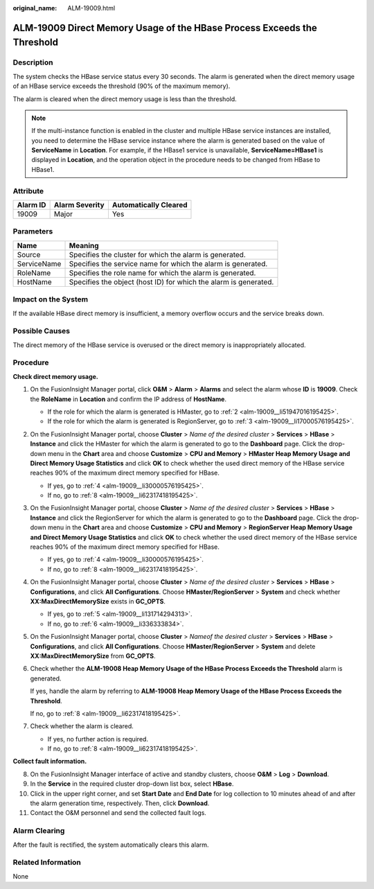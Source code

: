 :original_name: ALM-19009.html

.. _ALM-19009:

ALM-19009 Direct Memory Usage of the HBase Process Exceeds the Threshold
========================================================================

Description
-----------

The system checks the HBase service status every 30 seconds. The alarm is generated when the direct memory usage of an HBase service exceeds the threshold (90% of the maximum memory).

The alarm is cleared when the direct memory usage is less than the threshold.

.. note::

   If the multi-instance function is enabled in the cluster and multiple HBase service instances are installed, you need to determine the HBase service instance where the alarm is generated based on the value of **ServiceName** in **Location**. For example, if the HBase1 service is unavailable, **ServiceName=HBase1** is displayed in **Location**, and the operation object in the procedure needs to be changed from HBase to HBase1.

Attribute
---------

======== ============== =====================
Alarm ID Alarm Severity Automatically Cleared
======== ============== =====================
19009    Major          Yes
======== ============== =====================

Parameters
----------

+-------------+------------------------------------------------------------------+
| Name        | Meaning                                                          |
+=============+==================================================================+
| Source      | Specifies the cluster for which the alarm is generated.          |
+-------------+------------------------------------------------------------------+
| ServiceName | Specifies the service name for which the alarm is generated.     |
+-------------+------------------------------------------------------------------+
| RoleName    | Specifies the role name for which the alarm is generated.        |
+-------------+------------------------------------------------------------------+
| HostName    | Specifies the object (host ID) for which the alarm is generated. |
+-------------+------------------------------------------------------------------+

Impact on the System
--------------------

If the available HBase direct memory is insufficient, a memory overflow occurs and the service breaks down.

Possible Causes
---------------

The direct memory of the HBase service is overused or the direct memory is inappropriately allocated.

Procedure
---------

**Check direct memory usage.**

#. On the FusionInsight Manager portal, click **O&M** > **Alarm** > **Alarms** and select the alarm whose **ID** is **19009**. Check the **RoleName** in **Location** and confirm the IP address of **HostName**.

   -  If the role for which the alarm is generated is HMaster, go to :ref:`2 <alm-19009__li51947016195425>`.
   -  If the role for which the alarm is generated is RegionServer, go to :ref:`3 <alm-19009__li17000576195425>`.

#. .. _alm-19009__li51947016195425:

   On the FusionInsight Manager portal, choose **Cluster** > *Name of the desired cluster* > **Services** > **HBase** > **Instance** and click the HMaster for which the alarm is generated to go to the **Dashboard** page. Click the drop-down menu in the **Chart** area and choose **Customize** > **CPU and Memory** > **HMaster Heap Memory Usage and Direct Memory Usage Statistics** and click **OK** to check whether the used direct memory of the HBase service reaches 90% of the maximum direct memory specified for HBase.

   -  If yes, go to :ref:`4 <alm-19009__li30000576195425>`.
   -  If no, go to :ref:`8 <alm-19009__li62317418195425>`.

#. .. _alm-19009__li17000576195425:

   On the FusionInsight Manager portal, choose **Cluster** > *Name of the desired cluster* > **Services** > **HBase** > **Instance** and click the RegionServer for which the alarm is generated to go to the **Dashboard** page. Click the drop-down menu in the **Chart** area and choose **Customize** > **CPU and Memory** > **RegionServer Heap Memory Usage and Direct Memory Usage Statistics** and click **OK** to check whether the used direct memory of the HBase service reaches 90% of the maximum direct memory specified for HBase.

   -  If yes, go to :ref:`4 <alm-19009__li30000576195425>`.
   -  If no, go to :ref:`8 <alm-19009__li62317418195425>`.

#. .. _alm-19009__li30000576195425:

   On the FusionInsight Manager portal, choose **Cluster** > *Name of the desired cluster* > **Services** > **HBase** > **Configurations**, and click **All Configurations**. Choose **HMaster/RegionServer** > **System** and check whether **XX:MaxDirectMemorySize** exists in **GC_OPTS**.

   -  If yes, go to :ref:`5 <alm-19009__li131714294313>`.
   -  If no, go to :ref:`6 <alm-19009__li336333834>`.

#. .. _alm-19009__li131714294313:

   On the FusionInsight Manager portal, choose **Cluster** > *Nameof the desired cluster* > **Services** > **HBase** > **Configurations**, and click **All Configurations**. Choose **HMaster/RegionServer** > **System** and delete **XX:MaxDirectMemorySize** from **GC_OPTS**.

#. .. _alm-19009__li336333834:

   Check whether the **ALM-19008 Heap Memory Usage of the HBase Process Exceeds the Threshold** alarm is generated.

   If yes, handle the alarm by referring to **ALM-19008 Heap Memory Usage of the HBase Process Exceeds the Threshold**.

   If no, go to :ref:`8 <alm-19009__li62317418195425>`.

#. Check whether the alarm is cleared.

   -  If yes, no further action is required.
   -  If no, go to :ref:`8 <alm-19009__li62317418195425>`.

**Collect fault information.**

8.  .. _alm-19009__li62317418195425:

    On the FusionInsight Manager interface of active and standby clusters, choose **O&M** > **Log** > **Download**.

9.  In the **Service** in the required cluster drop-down list box, select **HBase**.

10. Click |image1| in the upper right corner, and set **Start Date** and **End Date** for log collection to 10 minutes ahead of and after the alarm generation time, respectively. Then, click **Download**.

11. Contact the O&M personnel and send the collected fault logs.

Alarm Clearing
--------------

After the fault is rectified, the system automatically clears this alarm.

Related Information
-------------------

None

.. |image1| image:: /_static/images/en-us_image_0269417423.png
